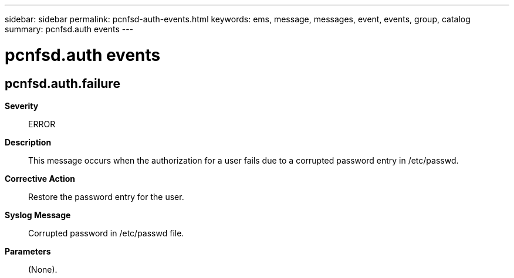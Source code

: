 ---
sidebar: sidebar
permalink: pcnfsd-auth-events.html
keywords: ems, message, messages, event, events, group, catalog
summary: pcnfsd.auth events
---

= pcnfsd.auth events
:toclevels: 1
:hardbreaks:
:nofooter:
:icons: font
:linkattrs:
:imagesdir: ./media/

== pcnfsd.auth.failure
*Severity*::
ERROR
*Description*::
This message occurs when the authorization for a user fails due to a corrupted password entry in /etc/passwd.
*Corrective Action*::
Restore the password entry for the user.
*Syslog Message*::
Corrupted password in /etc/passwd file.
*Parameters*::
(None).
